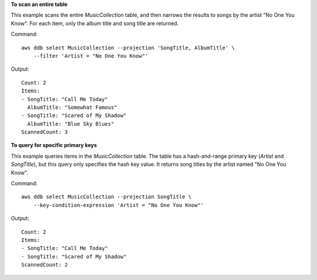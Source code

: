 **To scan an entire table**

This example scans the entire *MusicCollection* table, and then narrows the
results to songs by the artist "No One You Know". For each item, only the album
title and song title are returned.

Command::

    aws ddb select MusicCollection --projection 'SongTitle, AlbumTitle' \
        --filter 'Artist = "No One You Know"'

Output::

    Count: 2
    Items:
    - SongTitle: "Call Me Today"
      AlbumTitle: "Somewhat Famous"
    - SongTitle: "Scared of My Shadow"
      AlbumTitle: "Blue Sky Blues"
    ScannedCount: 3

**To query for specific primary keys**

This example queries items in the *MusicCollection* table. The table has a
hash-and-range primary key (*Artist* and *SongTitle*), but this query only
specifies the hash key value. It returns song titles by the artist named "No
One You Know".

Command::

    aws ddb select MusicCollection --projection SongTitle \
        --key-condition-expression 'Artist = "No One You Know"'

Output::

    Count: 2
    Items:
    - SongTitle: "Call Me Today"
    - SongTitle: "Scared of My Shadow"
    ScannedCount: 2
